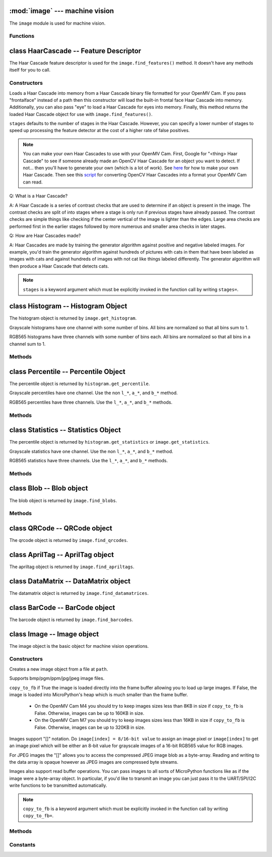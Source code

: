 :mod:`image` --- machine vision
===============================

.. module:: image
   :synopsis: machine vision

The ``image`` module is used for machine vision.

Functions
---------

.. function:: image.rgb_to_lab(rgb_tuple)

   Returns the LAB tuple (l, a, b) for the RGB888 ``rgb_tuple`` (r, g, b).

   .. note::

      RGB888 means 8-bits (0-255) for red, green, and blue. For LAB, L
      goes from 0-100 and a/b go from -128 to 127.

.. function:: image.lab_to_rgb(lab_tuple)

   Returns the RGB888 tuple (r, g, b) for the LAB ``lab_tuple`` (l, a, b).

   .. note::

      RGB888 means 8-bits (0-255) for red, green, and blue. For LAB, L
      goes from 0-100 and a/b go from -128 to 127.

.. function:: image.rgb_to_grayscale(rgb_tuple)

   Returns the grayscale value for the RGB888 ``rgb_tuple`` (r, g, b).

   .. note::

      RGB888 means 8-bits (0-255) for red, green, and blue. The grayscale
      values goes between 0-255.

.. function:: image.grayscale_to_rgb(g_value)

   Returns the RGB888 tuple (r, a, b) for the grayscale ``g_value``.

   .. note::

       RGB888 means 8-bits (0-255) for red, green, and blue. The grayscale
       values goes between 0-255.

.. function:: image.load_decriptor(path)

   Loads a descriptor object from disk.

   ``path`` is the path to the descriptor file to load.

.. function:: image.save_descriptor(path, descriptor)

   Saves the descriptor object ``descriptor`` to disk.

   ``path`` is the path to the descriptor file to save.

.. function:: image.match_descriptor(descritor0, descriptor1, threshold=70, filter_outliers=False)

   For LBP descriptors this function returns an integer representing the
   difference between the two descriptors. You may then threshold/compare this
   distance metric as necessary. The distance is a measure of similarity. The
   closer it is to zero the better the LBP keypoint match.

   For ORB descriptors this function returns a tuple containing the following
   values:

       * [0] - X Centroid (int)
       * [1] - Y Centroid (int)
       * [2] - Bounding Box X (int)
       * [3] - Bounding Box Y (int)
       * [4] - Bounding Box W (int)
       * [5] - Bounding Box H (int)
       * [6] - Number of keypoints matched (int)
       * [7] - Estimated angle of rotation between keypoints in degrees.

   ``threshold`` is used for ORB keypoints to filter ambiguous matches. A lower
   ``threshold`` value tightens the keypoint matching algorithm. ``threshold``
   may be between 0-100 (int). Defaults to 70.

   ``filter_outliers`` is used for ORB keypoints to filter out outlier
   keypoints allow you to raise the ``threshold``. Defaults to False.

   .. note::

      ``threshold`` and ``filter_outliers`` are keyword arguments which must be
      explicitly invoked in the function call by writing ``threshold=`` and
      ``filter_outliers=``.

class HaarCascade -- Feature Descriptor
=======================================

The Haar Cascade feature descriptor is used for the ``image.find_features()``
method. It doesn't have any methods itself for you to call.

Constructors
------------

.. class:: image.HaarCascade(path, stages=Auto)

    Loads a Haar Cascade into memory from a Haar Cascade binary file formatted
    for your OpenMV Cam. If you pass "frontalface" instead of a path then this
    constructor will load the built-in frontal face Haar Cascade into memory.
    Additionally, you can also pass "eye" to load a Haar Cascade for eyes into
    memory. Finally, this method returns the loaded Haar Cascade object for use
    with ``image.find_features()``.

    ``stages`` defaults to the number of stages in the Haar Cascade. However,
    you can specify a lower number of stages to speed up processing the feature
    detector at the cost of a higher rate of false positives.

    .. note:: You can make your own Haar Cascades to use with your OpenMV Cam.
              First, Google for "<thing> Haar Cascade" to see if someone
              already made an OpenCV Haar Cascade for an object you want to
              detect. If not... then you'll have to generate your own (which is
              a lot of work). See `here <http://coding-robin.de/2013/07/22/train-your-own-opencv-haar-classifier.html>`_
              for how to make your own Haar Cascade. Then see this `script <https://github.com/openmv/openmv/blob/master/usr/openmv-cascade.py>`_
              for converting OpenCV Haar Cascades into a format your OpenMV Cam
              can read.

    Q: What is a Haar Cascade?

    A: A Haar Cascade is a series of contrast checks that are used to determine
    if an object is present in the image. The contrast checks are split of into
    stages where a stage is only run if previous stages have already passed.
    The contrast checks are simple things like checking if the center vertical
    of the image is lighter than the edges. Large area checks are performed
    first in the earlier stages followed by more numerous and smaller area
    checks in later stages.

    Q: How are Haar Cascades made?

    A: Haar Cascades are made by training the generator algorithm against
    positive and negative labeled images. For example, you'd train the
    generator algorithm against hundreds of pictures with cats in them that
    have been labeled as images with cats and against hundreds of images with
    not cat like things labeled differently. The generator algorithm will then
    produce a Haar Cascade that detects cats.

    .. note::

      ``stages`` is a keyword argument which must be explicitly invoked in the
      function call by writing ``stages=``.

class Histogram -- Histogram Object
===================================

The histogram object is returned by ``image.get_histogram``.

Grayscale histograms have one channel with some number of bins. All bins are
normalized so that all bins sum to 1.

RGB565 histograms have three channels with some number of bins each. All bins
are normalized so that all bins in a channel sum to 1.

Methods
-------

.. method:: histogram.bins()

   Returns a list of floats for the grayscale histogram.

   You may also get this value doing ``[0]`` on the object.

.. method:: histogram.l_bins()

   Returns a list of floats for the RGB565 histogram LAB L channel.

   You may also get this value doing ``[0]`` on the object.

.. method:: histogram.a_bins()

   Returns a list of floats for the RGB565 histogram LAB A channel.

   You may also get this value doing ``[1]`` on the object.

.. method:: histogram.b_bins()

   Returns a list of floats for the RGB565 histogram LAB B channel.

   You may also get this value doing ``[2]`` on the object.

.. method:: histogram.get_percentile(percentile)

   Computes the CDF of the histogram channels and returns a ``percentile``
   object with the values of the histogram at the passed in ``percentile`` (0.0
   - 1.0) (float). So, if you pass in 0.1 this method will tell you (going from
   left-to-right in the histogram) what bin when summed into an accumulator
   caused the accumulator to cross 0.1. This is useful to determine min (with
   0.1) and max (with 0.9) of a color distribution without outlier effects
   ruining your results for adaptive color tracking.

.. method:: histogram.get_statistics()

   Computes the mean, median, mode, standard deviation, min, max, lower
   quartile, and upper quartile of each color channel in the histogram and
   returns a ``statistics`` object.

   You may also use ``histogram.statistics()`` and ``histogram.get_stats()``
   as aliases for this method.

class Percentile -- Percentile Object
=====================================

The percentile object is returned by ``histogram.get_percentile``.

Grayscale percentiles have one channel. Use the non ``l_*``, ``a_*``, and
``b_*`` method.

RGB565 percentiles have three channels. Use the ``l_*``, ``a_*``, and ``b_*``
methods.

Methods
-------

.. method:: percentile.value()

   Return the grayscale percentile value (between 0 and 255).

   You may also get this value doing ``[0]`` on the object.

.. method:: percentile.l_value()

   Return the RGB565 LAB L channel percentile value (between 0 and 100).

   You may also get this value doing ``[0]`` on the object.

.. method:: percentile.a_value()

   Return the RGB565 LAB A channel percentile value (between -128 and 127).

   You may also get this value doing ``[1]`` on the object.

.. method:: percentile.b_value()

   Return the RGB565 LAB B channel percentile value (between -128 and 127).

   You may also get this value doing ``[2]`` on the object.

class Statistics -- Statistics Object
=====================================

The percentile object is returned by ``histogram.get_statistics`` or
``image.get_statistics``.

Grayscale statistics have one channel. Use the non ``l_*``, ``a_*``, and
``b_*`` method.

RGB565 statistics have three channels. Use the ``l_*``, ``a_*``, and ``b_*``
methods.

Methods
-------

.. method:: statistics.mean()

   Returns the grayscale mean (0-255) (int).

   You may also get this value doing ``[0]`` on the object.

.. method:: statistics.median()

   Returns the grayscale median (0-255) (int).

   You may also get this value doing ``[1]`` on the object.

.. method:: statistics.mode()

   Returns the grayscale mode (0-255) (int).

   You may also get this value doing ``[2]`` on the object.

.. method:: statistics.stdev()

   Returns the grayscale standard deviation (0-255) (int).

   You may also get this value doing ``[3]`` on the object.

.. method:: statistics.min()

   Returns the grayscale min (0-255) (int).

   You may also get this value doing ``[4]`` on the object.

.. method:: statistics.max()

   Returns the grayscale max (0-255) (int).

   You may also get this value doing ``[5]`` on the object.

.. method:: statistics.lq()

   Returns the grayscale lower quartile (0-255) (int).

   You may also get this value doing ``[6]`` on the object.

.. method:: statistics.uq()

   Returns the grayscale upper quartile (0-255) (int).

   You may also get this value doing ``[7]`` on the object.

.. method:: statistics.l_mean()

   Returns the RGB565 LAB L mean (0-255) (int).

   You may also get this value doing ``[0]`` on the object.

.. method:: statistics.l_median()

   Returns the RGB565 LAB L median (0-255) (int).

   You may also get this value doing ``[1]`` on the object.

.. method:: statistics.l_mode()

   Returns the RGB565 LAB L mode (0-255) (int).

   You may also get this value doing ``[2]`` on the object.

.. method:: statistics.l_stdev()

   Returns the RGB565 LAB L standard deviation (0-255) (int).

   You may also get this value doing ``[3]`` on the object.

.. method:: statistics.l_min()

   Returns the RGB565 LAB L min (0-255) (int).

   You may also get this value doing ``[4]`` on the object.

.. method:: statistics.l_max()

   Returns the RGB565 LAB L max (0-255) (int).

   You may also get this value doing ``[5]`` on the object.

.. method:: statistics.l_lq()

   Returns the RGB565 LAB L lower quartile (0-255) (int).

   You may also get this value doing ``[6]`` on the object.

.. method:: statistics.l_uq()

   Returns the RGB565 LAB L upper quartile (0-255) (int).

   You may also get this value doing ``[7]`` on the object.

.. method:: statistics.a_mean()

   Returns the RGB565 LAB A mean (0-255) (int).

   You may also get this value doing ``[8]`` on the object.

.. method:: statistics.a_median()

   Returns the RGB565 LAB A median (0-255) (int).

   You may also get this value doing ``[9]`` on the object.

.. method:: statistics.a_mode()

   Returns the RGB565 LAB A mode (0-255) (int).

   You may also get this value doing ``[10]`` on the object.

.. method:: statistics.a_stdev()

   Returns the RGB565 LAB A standard deviation (0-255) (int).

   You may also get this value doing ``[11]`` on the object.

.. method:: statistics.a_min()

   Returns the RGB565 LAB A min (0-255) (int).

   You may also get this value doing ``[12]`` on the object.

.. method:: statistics.a_max()

   Returns the RGB565 LAB A max (0-255) (int).

   You may also get this value doing ``[13]`` on the object.

.. method:: statistics.a_lq()

   Returns the RGB565 LAB A lower quartile (0-255) (int).

   You may also get this value doing ``[14]`` on the object.

.. method:: statistics.a_uq()

   Returns the RGB565 LAB A upper quartile (0-255) (int).

   You may also get this value doing ``[15]`` on the object.

.. method:: statistics.b_mean()

   Returns the RGB565 LAB B mean (0-255) (int).

   You may also get this value doing ``[16]`` on the object.

.. method:: statistics.b_median()

   Returns the RGB565 LAB B median (0-255) (int).

   You may also get this value doing ``[17]`` on the object.

.. method:: statistics.b_mode()

   Returns the RGB565 LAB B mode (0-255) (int).

   You may also get this value doing ``[18]`` on the object.

.. method:: statistics.b_stdev()

   Returns the RGB565 LAB B standard deviation (0-255) (int).

   You may also get this value doing ``[19]`` on the object.

.. method:: statistics.b_min()

   Returns the RGB565 LAB B min (0-255) (int).

   You may also get this value doing ``[20]`` on the object.

.. method:: statistics.b_max()

   Returns the RGB565 LAB B max (0-255) (int).

   You may also get this value doing ``[21]`` on the object.

.. method:: statistics.b_lq()

   Returns the RGB565 LAB B lower quartile (0-255) (int).

   You may also get this value doing ``[22]`` on the object.

.. method:: statistics.b_uq()

   Returns the RGB565 LAB B upper quartile (0-255) (int).

   You may also get this value doing ``[23]`` on the object.

class Blob -- Blob object
=========================

The blob object is returned by ``image.find_blobs``.

Methods
-------

.. method:: blob.rect()

   Returns a rectangle tuple (x, y, w, h) for use with other ``image`` methods
   like ``image.draw_rectangle`` of the blob's bounding box.

.. method:: blob.x()

   Returns the blob's bounding box x coordinate (int).

   You may also get this value doing ``[0]`` on the object.

.. method:: blob.y()

   Returns the blob's bounding box y coordinate (int).

   You may also get this value doing ``[1]`` on the object.

.. method:: blob.w()

   Returns the blob's bounding box w coordinate (int).

   You may also get this value doing ``[2]`` on the object.

.. method:: blob.h()

   Returns the blob's bounding box h coordinate (int).

   You may also get this value doing ``[3]`` on the object.

.. method:: blob.pixels()

   Returns the number of pixels that are part of this blob (int).

   You may also get this value doing ``[4]`` on the object.

.. method:: blob.cx()

   Returns the centroid x position of the blob (int).

   You may also get this value doing ``[5]`` on the object.

.. method:: blob.cy()

   Returns the centroid y position of the blob (int).

   You may also get this value doing ``[6]`` on the object.

.. method:: blob.rotation()

   Returns the rotation of the blob in radians (float). If the blob is like
   a pencil or pen this value will be unique for 0-180 degrees. If the blob
   is round this value is not useful. You'll only be able to get 0-360 degrees
   of rotation from this if the blob has no symmetry at all.

   You may also get this value doing ``[7]`` on the object.

.. method:: blob.code()

   Returns a 16-bit binary number with a bit set in it for each color threshold
   that's part of this blob. For example, if you passed ``image.find_blobs``
   three color thresholds to look for then bits 0/1/2 may be set for this blob.
   Note that only one bit will be set for each blob unless ``image.find_blobs``
   was called with ``merge=True``. Then its possible for multiple blobs with
   different color thresholds to be merged together. You can use this method
   along with multiple thresholds to implement color code tracking.

   You may also get this value doing ``[8]`` on the object.

.. method:: blob.count()

   Returns the number of blobs merged into this blob. THis is 1 unless you
   called ``image.find_blobs`` with ``merge=True``.

   You may also get this value doing ``[9]`` on the object.

.. method:: blob.area()

   Returns the area of the bounding box around the blob. (w * h).

.. method:: blob.density()

   Returns the density ratio of the blob. This is the number of pixels in the
   blob over its bounding box area. A low density ratio means in general that
   the lock on the object isn't very good.

class QRCode -- QRCode object
=============================

The qrcode object is returned by ``image.find_qrcodes``.

.. method:: qrcode.rect()

   Returns a rectangle tuple (x, y, w, h) for use with other ``image`` methods
   like ``image.draw_rectangle`` of the qrcode's bounding box.

.. method:: qrcode.x()

   Returns the qrcode's bounding box x coordinate (int).

   You may also get this value doing ``[0]`` on the object.

.. method:: qrcode.y()

   Returns the qrcode's bounding box y coordinate (int).

   You may also get this value doing ``[1]`` on the object.

.. method:: qrcode.w()

   Returns the qrcode's bounding box w coordinate (int).

   You may also get this value doing ``[2]`` on the object.

.. method:: qrcode.h()

   Returns the qrcode's bounding box h coordinate (int).

   You may also get this value doing ``[3]`` on the object.

.. method:: qrcode.payload()

   Returns the payload string of the qrcode. E.g. the URL.

   You may also get this value doing ``[4]`` on the object.

.. method:: qrcode.version()

   Returns the version number of the qrcode (int).

   You may also get this value doing ``[5]`` on the object.

.. method:: qrcode.ecc_level()

   Returns the ecc_level of the qrcode (int).

   You may also get this value doing ``[6]`` on the object.

.. method:: qrcode.mask()

   Returns the mask of the qrcode (int).

   You may also get this value doing ``[7]`` on the object.

.. method:: qrcode.data_type()

   Returns the data type of the qrcode (int).

   You may also get this value doing ``[8]`` on the object.

.. method:: qrcode.eci()

   Returns the eci of the qrcode (int). The eci stores the encoding of data
   bytes in the QR Code. If you plan to handling QR Codes that contain more
   than just standard ASCII text you will need to look at this value.

   You may also get this value doing ``[9]`` on the object.

.. method:: qrcode.is_numeric()

   Returns True if the data_type of the qrcode is numeric.

.. method:: qrcode.is_alphanumeric()

   Returns True if the data_type of the qrcode is alpha numeric.

.. method:: qrcode.is_binary()

   Returns True if the data_type of the qrcode is binary. If you are serious
   about handling all types of text you need to check the eci if this is True
   to determine the text encoding of the data. Usually, it's just standard
   ASCII, but, it could be UTF8 that has some 2-byte characters in it.

.. method:: qrcode.is_kanji()

   Returns True if the data_type of the qrcode is alpha Kanji. If this is True
   then you'll need to decode the string yourself as Kanji symbols are 10-bits
   per character and MicroPython has no support to parse this kind of text. The
   payload in this case must be treated as just a large byte array.

class AprilTag -- AprilTag object
=================================

The apriltag object is returned by ``image.find_apriltags``.

.. method:: apriltag.rect()

   Returns a rectangle tuple (x, y, w, h) for use with other ``image`` methods
   like ``image.draw_rectangle`` of the apriltag's bounding box.

.. method:: apriltag.x()

   Returns the apriltag's bounding box x coordinate (int).

   You may also get this value doing ``[0]`` on the object.

.. method:: apriltag.y()

   Returns the apriltag's bounding box y coordinate (int).

   You may also get this value doing ``[1]`` on the object.

.. method:: apriltag.w()

   Returns the apriltag's bounding box w coordinate (int).

   You may also get this value doing ``[2]`` on the object.

.. method:: apriltag.h()

   Returns the apriltag's bounding box h coordinate (int).

   You may also get this value doing ``[3]`` on the object.

.. method:: apriltag.id()

   Returns the numeric id of the apriltag.

     * TAG16H5 -> 0 to 29
     * TAG25H7 -> 0 to 241
     * TAG25H9 -> 0 to 34
     * TAG36H10 -> 0 to 2319
     * TAG36H11 -> 0 to 586
     * ARTOOLKIT -> 0 to 511

   You may also get this value doing ``[4]`` on the object.

.. method:: apriltag.family()

   Returns the numeric family of the apriltag.

     * image.TAG16H5
     * image.TAG25H7
     * image.TAG25H9
     * image.TAG36H10
     * image.TAG36H11
     * image.ARTOOLKIT

   You may also get this value doing ``[5]`` on the object.

.. method:: apriltag.cx()

   Returns the centroid x position of the apriltag (int).

   You may also get this value doing ``[6]`` on the object.

.. method:: apriltag.cy()

   Returns the centroid y position of the apriltag (int).

   You may also get this value doing ``[7]`` on the object.

.. method:: apriltag.rotation()

   Returns the rotation of the apriltag in radians (float).

   You may also get this value doing ``[8]`` on the object.

.. method:: apriltag.decision_margin()

   Returns the quality of the apriltag match (0.0 - 1.0) where 1.0 is the best.

   You may also get this value doing ``[9]`` on the object.

.. method:: apriltag.hamming()

   Returns the number of accepted bit errors for this tag.

     * TAG16H5 -> 0 bit errors will be accepted
     * TAG25H7 -> up to 1 bit error may be accepted
     * TAG25H9 -> up to 3 bit errors may be accepted
     * TAG36H10 -> up to 3 bit errors may be accepted
     * TAG36H11 -> up to 4 bit errors may be accepted
     * ARTOOLKIT -> 0 bit errors will be accepted

   You may also get this value doing ``[10]`` on the object.

.. method:: apriltag.goodness()

   Returns the quality of the apriltag image (0.0 - 1.0) where 1.0 is the best.

   .. note::

      This value is always 0.0 for now. We may enable a feature called "tag
      refinement" in the future which will allow detection of small apriltags.
      However, this feature currently drops the frame rate to less than 1 FPS.

   You may also get this value doing ``[11]`` on the object.

.. method:: apriltag.x_translation()

   Returns the translation in unknown units from the camera in the X direction.

   This method is useful for determining the apriltag's location away from the
   camera. However, the size of the apriltag, the lens you are using, etc. all
   come into play as to actually determining what the X units are in. For ease
   of use we recommend you use a lookup table to convert the output of this
   method to something useful for your application.

   Note that this is the left-to-right direction.

   You may also get this value doing ``[12]`` on the object.

.. method:: apriltag.y_translation()

   Returns the translation in unknown units from the camera in the Y direction.

   This method is useful for determining the apriltag's location away from the
   camera. However, the size of the apriltag, the lens you are using, etc. all
   come into play as to actually determining what the Y units are in. For ease
   of use we recommend you use a lookup table to convert the output of this
   method to something useful for your application.

   Note that this is the up-to-down direction.

   You may also get this value doing ``[13]`` on the object.

.. method:: apriltag.z_translation()

   Returns the translation in unknown units from the camera in the Z direction.

   This method is useful for determining the apriltag's location away from the
   camera. However, the size of the apriltag, the lens you are using, etc. all
   come into play as to actually determining what the Z units are in. For ease
   of use we recommend you use a lookup table to convert the output of this
   method to something useful for your application.

   Note that this is the front-to-back direction.

   You may also get this value doing ``[14]`` on the object.

.. method:: apriltag.x_rotation()

   Returns the rotation in radians of the apriltag in the X plane. E.g. moving
   the camera left-to-right while looking at the tag.

   You may also get this value doing ``[15]`` on the object.

.. method:: apriltag.y_rotation()

   Returns the rotation in radians of the apriltag in the Y plane. E.g. moving
   the camera up-to-down while looking at the tag.

   You may also get this value doing ``[16]`` on the object.

.. method:: apriltag.z_rotation()

   Returns the rotation in radians of the apriltag in the Z plane. E.g.
   rotating the camera while looking directly at the tag.

   Note that this is just a renamed version of ``apriltag.rotation()``.

   You may also get this value doing ``[17]`` on the object.

class DataMatrix -- DataMatrix object
=====================================

The datamatrix object is returned by ``image.find_datamatrices``.

.. method:: datamatrix.rect()

   Returns a rectangle tuple (x, y, w, h) for use with other ``image`` methods
   like ``image.draw_rectangle`` of the datamatrix's bounding box.

.. method:: datamatrix.x()

   Returns the datamatrix's bounding box x coordinate (int).

   You may also get this value doing ``[0]`` on the object.

.. method:: datamatrix.y()

   Returns the datamatrix's bounding box y coordinate (int).

   You may also get this value doing ``[1]`` on the object.

.. method:: datamatrix.w()

   Returns the datamatrix's bounding box w coordinate (int).

   You may also get this value doing ``[2]`` on the object.

.. method:: datamatrix.h()

   Returns the datamatrix's bounding box h coordinate (int).

   You may also get this value doing ``[3]`` on the object.

.. method:: datamatrix.payload()

   Returns the payload string of the datamatrix. E.g. The string.

   You may also get this value doing ``[4]`` on the object.

.. method:: datamatrix.rotation()

   Returns the rotation of the datamatrix in radians (float).

   You may also get this value doing ``[5]`` on the object.

.. method:: datamatrix.rows()

   Returns the number of rows in the data matrix (int).

   You may also get this value doing ``[6]`` on the object.

.. method:: datamatrix.columns()

   Returns the number of columns in the data matrix (int).

   You may also get this value doing ``[7]`` on the object.

.. method:: datamatrix.capacity()

   Returns how many characters could fit in this data matrix.

   You may also get this value doing ``[8]`` on the object.

.. method:: datamatrix.padding()

   Returns how many unused characters are in this data matrix.

   You may also get this value doing ``[9]`` on the object.

class BarCode -- BarCode object
===============================

The barcode object is returned by ``image.find_barcodes``.

.. method:: barcode.rect()

   Returns a rectangle tuple (x, y, w, h) for use with other ``image`` methods
   like ``image.draw_rectangle`` of the barcode's bounding box.

.. method:: barcode.x()

   Returns the barcode's bounding box x coordinate (int).

   You may also get this value doing ``[0]`` on the object.

.. method:: barcode.y()

   Returns the barcode's bounding box y coordinate (int).

   You may also get this value doing ``[1]`` on the object.

.. method:: barcode.w()

   Returns the barcode's bounding box w coordinate (int).

   You may also get this value doing ``[2]`` on the object.

.. method:: barcode.h()

   Returns the barcode's bounding box h coordinate (int).

   You may also get this value doing ``[3]`` on the object.

.. method:: barcode.payload()

   Returns the payload string of the barcode. E.g. The number.

   You may also get this value doing ``[4]`` on the object.

.. method:: barcode.type()

   Returns the type enumeration of the barcode (int).

   You may also get this value doing ``[5]`` on the object.

     * image.EAN2
     * image.EAN5
     * image.EAN8
     * image.UPCE
     * image.ISBN10
     * image.UPCA
     * image.EAN13
     * image.ISBN13
     * image.I25
     * image.DATABAR
     * image.DATABAR_EXP
     * image.CODABAR
     * image.CODE39
     * image.PDF417 - Future (e.g. doesn't work right now).
     * image.CODE93
     * image.CODE128

.. method:: barcode.rotation()

   Returns the rotation of the barcode in radians (float).

   You may also get this value doing ``[6]`` on the object.

.. method:: barcode.quality()

   Returns the number of times this barcode was detected in the image (int).

   When scanning a barcode each new scanline can decode the same barcode. This
   value increments for a barcode each time that happens...

   You may also get this value doing ``[7]`` on the object.

class Image -- Image object
===========================

The image object is the basic object for machine vision operations.

Constructors
------------

.. class:: image.Image(path, copy_to_fb=False)

   Creates a new image object from a file at ``path``.

   Supports bmp/pgm/ppm/jpg/jpeg image files.

   ``copy_to_fb`` if True the image is loaded directly into the frame buffer
   allowing you to load up large images. If False, the image is loaded into
   MicroPython's heap which is much smaller than the frame buffer.

      *
        On the OpenMV Cam M4 you should try to keep images sizes less than
        8KB in size if ``copy_to_fb`` is False. Otherwise, images can be
        up to 160KB in size.

      *
        On the OpenMV Cam M7 you should try to keep images sizes less than
        16KB in size if ``copy_to_fb`` is False. Otherwise, images can be
        up to 320KB in size.

   Images support "[]" notation. Do ``image[index] = 8/16-bit value`` to assign
   an image pixel or ``image[index]`` to get an image pixel which will be
   either an 8-bit value for grayscale images of a 16-bit RGB565 value for RGB
   images.

   For JPEG images the "[]" allows you to access the compressed JPEG image blob
   as a byte-array. Reading and writing to the data array is opaque however as
   JPEG images are compressed byte streams.

   Images also support read buffer operations. You can pass images to all sorts
   of MicroPython functions like as if the image were a byte-array object. In
   particular, if you'd like to transmit an image you can just pass it to the
   UART/SPI/I2C write functions to be transmitted automatically.

   .. note::

      ``copy_to_fb`` is a keyword argument which must be explicitly invoked in
      the function call by writing ``copy_to_fb=``.

Methods
-------

.. method:: image.copy(roi=Auto)

   Creates a copy of the image object.

   ``roi`` is the region-of-interest rectangle (x, y, w, h) to copy from.
   If not specified, it is equal to the image rectangle which copies the entire
   image. This argument is not applicable for JPEG images.

   Keep in mind that image copies are stored in the MicroPython heap and not
   the frame buffer. As such, you need to keep image copies under 8KB for the
   OpenMV Cam M4 and 16KB for the OpenMV Cam M7. If you attempt a copy
   operation that uses up all the heap space this function will throw an
   exception. Since images are large this is rather easy to trigger.

   .. note::

      ``roi`` is a keyword argument which must be explicitly invoked in
      the function call by writing ``roi=``.

.. method:: image.save(path, roi=Auto, quality=50)

   Saves a copy of the image to the filesystem at ``path``.

   Supports bmp/pgm/ppm/jpg/jpeg image files. Note that you cannot save jpeg
   compressed images to an uncompressed format.

   ``roi`` is the region-of-interest rectangle (x, y, w, h) to copy from.
   If not specified, it is equal to the image rectangle which copies the entire
   image. This argument is not applicable for JPEG images.

   ``quality`` is the jpeg compression quality to use to save the image to jpeg
   format if the image is not already compressed.

   .. note::

      ``roi`` and ``quality`` are keyword arguments which must be explicitly
      invoked in the function call by writing ``roi=`` or ``quality=``.

.. method:: image.compress(quality=50)

   JPEG compresses the image in place. Use this method versus ``compressed``
   to save heap space and to use a higher ``quality`` for compression at the
   cost of destroying the original image.

   ``quality`` is the compression quality (0-100) (int).

   .. note::

      ``quality`` is a keyword argument which must be explicitly
      invoked in the function call by writing ``quality=``.

   Only call this on Grayscale and RGB565 images.

.. method:: image.compress_for_ide(quality=50)

   JPEG compresses the image in place. Use this method versus ``compressed``
   to save heap space and to use a higher ``quality`` for compression at the
   cost of destroying the original image.

   This method JPEG compresses the image and then formats the JPEG data for
   transmission to OpenMV IDE to display by encoding every 6-bits as a byte
   valued between 128-191. This is done to prevent JPEG data from being
   misinterpreted as other text data in the byte stream.

   You need to use this method to format image data for display to terminal
   windows created via "Open Terminal" in OpenMV IDE.

   ``quality`` is the compression quality (0-100) (int).

   .. note::

      ``quality`` is a keyword argument which must be explicitly
      invoked in the function call by writing ``quality=``.

   Only call this on Grayscale and RGB565 images.

.. method:: image.compressed(quality=50)

   Returns a JPEG compressed image - the original image is untouched. However,
   this method requires a somewhat large allocation of heap space so the image
   compression quality must be low and the image resolution must be low.

   ``quality`` is the compression quality (0-100) (int).

   .. note::

      ``quality`` is a keyword argument which must be explicitly
      invoked in the function call by writing ``quality=``.

   Only call this on Grayscale and RGB565 images.

.. method:: image.compressed_for_ide(quality=50)

   Returns a JPEG compressed image - the original image is untouched. However,
   this method requires a somewhat large allocation of heap space so the image
   compression quality must be low and the image resolution must be low.

   This method JPEG compresses the image and then formats the JPEG data for
   transmission to OpenMV IDE to display by encoding every 6-bits as a byte
   valued between 128-191. This is done to prevent JPEG data from being
   misinterpreted as other text data in the byte stream.

   You need to use this method to format image data for display to terminal
   windows created via "Open Terminal" in OpenMV IDE.

   ``quality`` is the compression quality (0-100) (int).

   .. note::

      ``quality`` is a keyword argument which must be explicitly
      invoked in the function call by writing ``quality=``.

   Only call this on Grayscale and RGB565 images.

.. method:: image.width()

   Returns the image width in pixels.

.. method:: image.height()

   Returns the image height in pixels.

.. method:: image.format()

   Returns ``sensor.GRAYSCALE`` for grayscale images, ``sensor.RGB565`` for RGB
   images and ``sensor.JPEG`` for JPEG images.

.. method:: image.size()

   Returns the image size in bytes.

.. method:: image.clear()

   Zeros all bytes in GRAYSCALE or RGB565 images. Do not call this method on
   JPEG images.

.. method:: image.get_pixel(x, y)

   For grayscale images: Returns the grayscale pixel value at location (x, y).
   For RGB images: Returns the rgb888 pixel tuple (r, g, b) at location (x, y).

   Not supported on compressed images.

.. method:: image.set_pixel(x, y, pixel)

   For grayscale images: Sets the pixel at location (x, y) to the grayscale
   value ``pixel``.
   For RGB images: Sets the pixel at location (x, y) to the rgb888 tuple
   (r, g, b) ``pixel``.

   Not supported on compressed images.

.. method:: image.draw_line(line_tuple, color=White)

   Draws a line using the ``line_tuple`` (x0, y0, x1, y1) from (x0, y0) to
   (x1, y1) on the image.

   ``color`` is an int value (0-255) for grayscale images and a RGB888 tuple
   (r, g, b) for RGB images. Defaults to white.

   Not supported on compressed images.

   .. note::

      ``color`` is a keyword argument which must be explicitly
      invoked in the function call by writing ``color=``.

.. method:: image.draw_rectangle(rect_tuple, color=White)

   Draws an unfilled rectangle using the ``rect_tuple`` (x, y, w, h) on the
   image.

   ``color`` is an int value (0-255) for grayscale images and a RGB888 tuple
   (r, g, b) for RGB images. Defaults to white.

   Not supported on compressed images.

   .. note::

      ``color`` is a keyword argument which must be explicitly
      invoked in the function call by writing ``color=``.

.. method:: image.draw_circle(x, y, radius, color=White)

   Draws an unfilled circle at (``x``, ``y``) with integer ``radius`` on the
   image.

   ``color`` is an int value (0-255) for grayscale images and a RGB888 tuple
   (r, g, b) for RGB images. Defaults to white.

   Not supported on compressed images.

   .. note::

      ``color`` is a keyword argument which must be explicitly
      invoked in the function call by writing ``color=``.

.. method:: image.draw_string(x, y, text, color=White)

   Draws 8x10 text starting at (``x``, ``y``) using ``text`` on the image.
   ``\n``, ``\r``, and ``\r\n`` line endings move the cursor to the next line.

   ``color`` is an int value (0-255) for grayscale images and a RGB888 tuple
   (r, g, b) for RGB images. Defaults to white.

   Not supported on compressed images.

   .. note::

      ``color`` is a keyword argument which must be explicitly
      invoked in the function call by writing ``color=``.

.. method:: image.draw_cross(x, y, size=5, color=White)

   Draws a cross at (``x``, ``y``) whose sides are ``size`` (int) long on the
   image.

   ``color`` is an int value (0-255) for grayscale images and a RGB888 tuple
   (r, g, b) for RGB images. Defaults to white.

   Not supported on compressed images.

   .. note::

      ``size`` and ``color`` are keyword arguments which must be explicitly
      invoked in the function call by writing ``size=`` or ``color=``.

.. method:: image.draw_keypoints(keypoints, size=Auto, color=White)

   Draws the keypoints of a keypoints object on the image. ``size`` controls
   the size of the keypoints and is scaled to look good on the image unless
   overridden.

   ``color`` is an int value (0-255) for grayscale images and a RGB888 tuple
   (r, g, b) for RGB images. Defaults to white.

   Not supported on compressed images.

   .. note::

      ``size`` and ``color`` are keyword arguments which must be explicitly
      invoked in the function call by writing ``size=`` or ``color=``.

.. method:: image.binary(thresholds, invert=False)

   For grayscale images ``thresholds`` is a list of (lower, upper) grayscale
   pixel thresholds to segment the image by. Segmentation converts all pixels
   within the thresholds to 1 (white) and all pixels outside to 0 (black).

   For RGB images ``thresholds`` is a list of (l_lo, l_hi, a_lo, a_hi, b_lo,
   b_hi) LAB pixel thresholds to segment the image by. Segmentation converts
   all pixels within the thresholds to 1 (white) and all pixels outside to 0
   (black).

   Lo/Hi thresholds being swapped is automatically handled.

   ``invert`` inverts the outcome of the segmentation operation.

   Not supported on compressed images.

   .. note::

      ``invert`` is a keyword argument which must be explicitly
      invoked in the function call by writing ``invert=``.

.. method:: image.invert()

   Inverts the binary image 0 (black) pixels go to 1 (white) and 1 (white)
   pixels go to 0 (black).

   Not supported on compressed images.

.. method:: image.nand(image)

   Logically NANDs this image with another image.

   ``image`` can either be an image object or a path to an uncompressed image
   file (bmp/pgm/ppm).

   Both images must be the same size and the same type (grayscale/rgb).

   Not supported on compressed images.

.. method:: image.nor(image)

   Logically NORs this image with another image.

   ``image`` can either be an image object or a path to an uncompressed image
   file (bmp/pgm/ppm).

   Both images must be the same size and the same type (grayscale/rgb).

   Not supported on compressed images.

.. method:: image.xor(image)

   Logically XORs this image with another image.

   ``image`` can either be an image object or a path to an uncompressed image
   file (bmp/pgm/ppm).

   Both images must be the same size and the same type (grayscale/rgb).

   Not supported on compressed images.

.. method:: image.xnor(image)

   Logically XNORs this image with another image.

   ``image`` can either be an image object or a path to an uncompressed image
   file (bmp/pgm/ppm).

   Both images must be the same size and the same type (grayscale/rgb).

   Not supported on compressed images.

.. method:: image.erode(size, threshold=Auto)

   Removes pixels from the edges of segmented areas.

   This method works by convolving a kernel of ((size*2)+1)x((size*2)+1) pixels
   across the image and zeroing the center pixel of the kernel if the sum of
   the neighbour pixels set is not greater than ``threshold``.

   This method works like the standard erode method if threshold is not set. If
   ``threshold`` is set then you can specify erode to only erode pixels that
   have, for example, less than 2 pixels set around them with a threshold of 2.

   Not supported on compressed images. This method is designed to work on
   binary images.

   .. note::

      ``threshold`` is a keyword argument which must be explicitly
      invoked in the function call by writing ``threshold=``.

.. method:: image.dilate(size, threshold=Auto)

   Adds pixels to the edges of segmented areas.

   This method works by convolving a kernel of ((size*2)+1)x((size*2)+1) pixels
   across the image and setting the center pixel of the kernel if the sum of
   the neighbour pixels set is greater than ``threshold``.

   This method works like the standard dilate method if threshold is not set.
   If ``threshold`` is set then you can specify dilate to only dilate pixels
   that have, for example, more than 2 pixels set around them with a threshold
   of 2.

   Not supported on compressed images. This method is designed to work on
   binary images.

   .. note::

      ``threshold`` is a keyword argument which must be explicitly
      invoked in the function call by writing ``threshold=``.

.. method:: image.negate()

   Numerically inverts pixel values for each color channel. E.g. (255-pixel).

   Not supported on compressed images.

.. method:: image.difference(image)

   Subtracts another image from this image. E.g. for each color channel each
   pixel is replaced with ABS(this.pixel-image.pixel).

   ``image`` can either be an image object or a path to an uncompressed image
   file (bmp/pgm/ppm).

   Both images must be the same size and the same type (grayscale/rgb).

   Not supported on compressed images.

   .. note:: This function is used for frame differencing which you can then
             use to do motion detection. You can then mask the resulting image
             using NAND/NOR before running statistics functions on the image.

.. method:: image.replace(image)

   Replace this image with ``image`` (this is much faster than blend for this).

   ``image`` can either be an image object or a path to an uncompressed image
   file (bmp/pgm/ppm).

   Both images must be the same size and the same type (grayscale/rgb).

   Not supported on compressed images.

.. method:: image.blend(image, alpha=128)

   Blends another image ``image`` into this image.

   ``image`` can either be an image object or a path to an uncompressed image
   file (bmp/pgm/ppm).

   ``alpha`` controls the transparency. 256 for an opaque overlay. 0 for none.

   Both images must be the same size and the same type (grayscale/rgb).

   Not supported on compressed images.

   .. note::

      ``alpha`` is a keyword argument which must be explicitly
      invoked in the function call by writing ``alpha=``.

.. method:: image.morph(size, kernel, mul=Auto, add=0)

   Convolves the image by a filter kernel.

   ``size`` controls the size of the kernel which must be
   ((size*2)+1)x((size*2)+1) pixels big.

   ``kernel`` is the kernel to convolve the image by. It can either be a tuple
   or a list of [-128:127] values.

   ``mul`` is number to multiply the convolution pixel result by. When not set
   it defaults to a value that will prevent scaling in the convolution output.

   ``add`` is a value to add to each convolution pixel result.

   ``mul`` basically allows you to do a global contrast adjustment and ``add``
   allows you to do a global brightness adjustment.

   .. note::

      ``mul`` and ``add`` are keyword arguments which must be explicitly
      invoked in the function call by writing ``mul=`` or ``add=``.

.. method:: image.midpoint(size, bias=0.5)

   Runs the midpoint filter on the image.

   ``size`` is the kernel size. Use 1 (3x3 kernel), 2 (5x5 kernel), or higher.

   ``bias`` controls the min/max mixing. 0 for min filtering only, 1.0 for max
   filtering only. By using the ``bias`` you can min/max filter the image.

   Not supported on compressed images.

   .. note::

      ``bias`` is a keyword argument which must be explicitly
      invoked in the function call by writing ``bias=``.

.. method:: image.mean(size)

   Standard mean blurring filter (faster than using morph for this).

   ``size`` is the kernel size. Use 1 (3x3 kernel), 2 (5x5 kernel), or higher.

   Not supported on compressed images.

.. method:: median(size, percentile=0.5)

   Runs the median filter on the image. The median filter is the best filter
   for smoothing surfaces while preserving edges but it is very slow.

   ``size`` is the kernel size. Use 1 (3x3 kernel) or 2 (5x5 kernel).

   ``percentile`` controls the percentile of the value used in the kernel. By
   default each pixel is replace with the 50th percentile (center) of it's
   neighbours. You can set this to 0 for a min filter, 0.25 for a lower quartile
   filter, 0.75 for an upper quartile filter, and 1.0 for a max filter.

   Not supported on compressed images.

   .. note::

      ``percentile`` is a keyword argument which must be explicitly
      invoked in the function call by writing ``percentile=``.

.. method:: image.mode(size)

   Runs the mode filter on the image by replacing each pixel with the mode of
   their neighbours. This method works great on grayscale images. However, on
   RGB images it creates a lot of artifacts on edges because of the non-linear
   nature of the operation.

   ``size`` is the kernel size. Use 1 (3x3 kernel) or 2 (5x5 kernel).

   Not supported on compressed images.

.. method:: image.gaussian(size)

   Smooths the image with the gaussian kernel. ``size`` may be either 3 or 5
   for a 3x3 or 5x5 kernel.

   Not supported on compressed images.

.. method:: image.histeq()

   Runs the histogram equalization algorithm on the image. Histogram
   equalization normalizes the contrast and brightness in the image.

   Not supported on compressed images.

.. method:: image.lens_corr(strength=1.8, zoom=1.0)

   Performs lens correction to un-fisheye the image due to the lens.

   ``strength`` is a float defining how much to un-fisheye the image. Try 1.8
   out by default and then increase or decrease from there until the image
   looks good.

   ``zoom`` is the amount to zoom in on the image by. 1.0 by default.

.. method:: image.get_histogram(roi=Auto, bins=Auto, l_bins=Auto, a_bins=Auto, b_bins=Auto)

   Computes the normalized histogram on all color channels for an ``roi`` and
   returns a ``histogram`` object. Please see the ``histogram`` object for more
   information. You can also invoke this method by using ``image.get_hist`` or
   ``image.histogram``.

   Unless you need to do something advanced with color statistics just use the
   ``image.get_statistics`` method instead of this method for looking at pixel
   areas in an image.

   ``roi`` is the region-of-interest rectangle tuple (x, y, w, h). If not
   specified, it is equal to the image rectangle. Only pixels within the
   ``roi`` are operated on.

   ``bin_count`` and others are the number of bins to use for the histogram
   channels. For grayscale images use ``bin_count`` and for RGB565 images use
   the others for each channel. The bin counts must be greater than 2 for each
   channel. Additionally, it makes no sense to set the bin count larger than
   the number of unique pixel values for each channel.

   Not supported on compressed images.

   .. note::

      ``roi``, ``bin_count``, and etc. are keyword arguments which must be
      explicitly invoked in the function call by writing ``roi=``, etc.

.. method:: image.get_statistics(roi=Auto, bins=Auto, l_bins=Auto, a_bins=Auto, b_bins=Auto)

   Computes the mean, median, mode, standard deviation, min, max, lower
   quartile, and upper quartile for all color channels for an ``roi`` and
   returns a ``statistics`` object. Please see the ``statistics`` object for
   more information. You can also invoke this method by using
   ``image.get_stats`` or ``image.statistics``.

   You'll want to use this method any time you need to get information about
   the values of an area of pixels in an image. For example, after if you're
   trying to detect motion using frame differencing you'll want to use this
   method to determine a change in the color channels of the image to trigger
   your motion detection threshold.

   ``roi`` is the region-of-interest rectangle tuple (x, y, w, h). If not
   specified, it is equal to the image rectangle. Only pixels within the
   ``roi`` are operated on.

   ``bin_count`` and others are the number of bins to use for the histogram
   channels. For grayscale images use ``bin_count`` and for RGB565 images use
   the others for each channel. The bin counts must be greater than 2 for each
   channel. Additionally, it makes no sense to set the bin count larger than
   the number of unique pixel values for each channel.

   Not supported on compressed images.

   .. note::

      ``roi``, ``bin_count``, and etc. are keyword arguments which must be
      explicitly invoked in the function call by writing ``roi=``, etc.

.. method:: image.find_blobs(thresholds, roi=Auto, x_stride=2, y_stride=1, invert=False, area_threshold=10, pixels_threshold=10, merge=False, margin=0, threshold_cb=None, merge_cb=None)

   Finds all blobs (connected pixel regions that pass a threshold test) in the
   image and returns a list of ``blob`` objects which describe each blob.
   Please see the ``blob`` object more more information.

   ``thresholds`` must be a list of tuples
   ``[(lo, hi), (lo, hi), ..., (lo, hi)]`` defining the ranges of color you
   want to track. You may pass up to 16 threshold tuples in one
   ``image.find_blobs`` call. For grayscale images each tuple needs to contain
   two values - a min grayscale value and a max grayscale value. Only pixel
   regions that fall between these thresholds will be considered. For RGB565
   images each tuple needs to have six values (l_lo, l_hi, a_lo, a_hi, b_lo,
   b_hi) - which are minimums and maximums for the LAB L, A, and B channels
   respectively. To easy usage this function will automatically fix swapped
   min and max values. Additionally, a tuple is larger than six values the
   rest are ignored. Conversely, if the tuple is too short the rest of the
   thresholds are assumed to be zero.

   .. note::

      To get the thresholds for the object you want to track just select (click
      and drag) on the object you want to track. The histogram will then update
      to just be in that area. Then just write down where the color
      distribution starts and falls off in each histogram channel. These will
      be your low and high values for ``thresholds``. It's best to manually
      determine the thresholds versus using the upper and lower quartile
      statistics because they are too tight.

   ``roi`` is the region-of-interest rectangle tuple (x, y, w, h). If not
   specified, it is equal to the image rectangle. Only pixels within the
   ``roi`` are operated on.

   ``x_stride`` is the number of pixels to skip when searching for

   ``invert`` inverts the thresholding operation such that instead of matching
   pixels inside of some known color bounds pixels are matched that are outside
   of the known color bounds.

   If a blob's bounding box area is less than ``area_threshold`` it is filtered
   out.

   If a blob's pixel count is less than ``pixel_threshold`` it is filtered out.

   ``merge`` if True merges all not filtered out blobs who's bounding
   rectangles intersect each other. ``margin`` can be used to increase or
   decrease the size of the bounding rectangles for blobs during the
   intersection test. For example, with a margin of 1 blobs who's bounding
   rectangles are 1 pixel away from each other will be merged.

   Merging blobs allows you to implement color code tracking. Each blob object
   has a ``code`` value which is a bit vector made up of 1s for each color
   threshold. For example, if you pass ``image.find_blobs`` two color
   thresholds then the first threshold has a code of 1 and the second 2 (a
   third threshold would be 4 and a fourth would be 8 and so on). Merged blobs
   logically OR all their codes together so that you know what colors produced
   them. This allows you to then track two colors if you get a blob object
   back with two colors then you know it might be a color code.

   You might also want to merge blobs if you are using tight color bounds which
   do not fully track all the pixels of an object you are trying to follow.

   Finally, if you want to merge blobs, but, don't want two color thresholds to
   be merged then just call ``image.find_blobs`` twice with separate thresholds
   so that blobs aren't merged.

   ``threshold_cb`` may be set to the function to call on every blob after its
   been thresholded to filter it from the list of blobs to be merged. The call
   back function will receive one argument - the blob object to be filtered.
   The call back then must return True to keep the blob and False to filter it.

   ``merge_cb`` may be set to the function to call on every two blobs about to
   be merged to prevent or allow the merge. The call back function will receive
   two arguments - the two blob objects to be merged. The call back then must
   return True to merge the blobs or False to prevent merging the blobs.

   Not supported on compressed images.

   .. note::

      All the arguments except ``thresholds`` are keyword arguments and must
      be explicitly invoked with their name and an equal sign.

.. method:: image.find_qrcodes(roi=Auto)

   Finds all qrcodes within the ``roi`` and returns a list of ``qrcode``
   objects. Please see the ``qrcode`` object for more information.

   QR Codes need to be relatively flat in the image for this method to work.
   You can achieve a flatter image that is not effected by lens distortion by
   either using the ``sensor.set_windowing`` function to zoom in the on the
   center of the lens, ``image.lens_corr`` to undo lens barrel distortion, or
   by just changing out the lens for something with a narrower fields of view.
   There are machine vision lenses available which do not cause barrel
   distortion but they are much more expensive to than the standard lenses
   supplied by OpenMV so we don't stock them (since they wouldn't sell).

   ``roi`` is the region-of-interest rectangle tuple (x, y, w, h). If not
   specified, it is equal to the image rectangle. Only pixels within the
   ``roi`` are operated on.

   Not supported on compressed images.

   .. note::

      ``roi`` is a keyword argument which must be explicitly invoked in the
      function call by writing ``roi=``.

.. method:: image.find_apriltags(roi=Auto, families=image.TAG36H11, fx=Auto, fy=Auto, cx=Auto, cy=Auto)

   Finds all apriltags within the ``roi`` and returns a list of ``apriltag``
   objects. Please see the ``apriltag`` object for more information.

   Unlike QR Codes, AprilTags can be detected at much farther distances, worse
   lighting, in warped images, etc. AprilTags are robust too all kinds of
   image distortion issues that QR Codes are not to. That said, AprilTags
   can only encode a numeric ID as their payload.

   AprilTags can also be used for localization purposes. Each ``apriltag``
   object returns its translation and rotation from the camera. The units
   of the translation are determined by ``fx``, ``fy``, ``cx``, and ``cy``
   which are the focal lengths and center points of the image in the X and
   Y directions respectively.

   .. note::

      To create AprilTags use the tag generator tool built-in to OpenMV IDE.
      The tag generator can create printable 8.5"x11" AprilTags.

   ``roi`` is the region-of-interest rectangle tuple (x, y, w, h). If not
   specified, it is equal to the image rectangle. Only pixels within the
   ``roi`` are operated on.

   ``families`` is bitmask of tag families to decode. It is the logical OR of:

     * image.TAG16H5
     * image.TAG25H7
     * image.TAG25H9
     * image.TAG36H10
     * image.TAG36H11
     * image.ARTOOLKIT

   By default it is just ``image.TAG36H11`` which is the best tag family to
   use. Note that ``find_apriltags`` slows down a bit per enabled tag family.

   ``fx`` is the camera X focal length in pixels. For the standard OpenMV Cam
   this is (2.8 / 3.984) * 656. Which is the lens focal length in mm, divided
   by the camera sensor length in the X direction multiplied by the number of
   camera sensor pixels in the X direction (for the OV7725 camera).

   ``fx`` is the camera Y focal length in pixels. For the standard OpenMV Cam
   this is (2.8 / 2.952) * 488. Which is the lens focal length in mm, divided
   by the camera sensor length in the Y direction multiplied by the number of
   camera sensor pixels in the Y direction (for the OV7725 camera).

   ``cx`` is the image center which is just ``image.width()/2``. This is not
   ``roi.w()/2``.

   ``cy`` is the image center which is just ``image.height()/2``. This is not
   ``roi.h()/2``.

   Not supported on compressed images.

   Only supported on the OpenMV Cam M7 or better (not enough RAM on the M4).

   .. note::

      ``roi``, ``families``, ``fx``, ``fy``, ``cx``, and ``cy`` are keyword
      arguments which must be explicitly invoked in the function call by
      writing ``roi=``, ``families=``, ``fx=``, ``fy=``, ``cx=``, and ``cy=``.

.. method:: image.find_datamatrices(roi=Auto, effort=200)

   Finds all datamatrices within the ``roi`` and returns a list of ``datamatrix``
   objects. Please see the ``datamatrix`` object for more information.

   Data Matrices need to be relatively flat in the image for this method to work.
   You can achieve a flatter image that is not effected by lens distortion by
   either using the ``sensor.set_windowing`` function to zoom in the on the
   center of the lens, ``image.lens_corr`` to undo lens barrel distortion, or
   by just changing out the lens for something with a narrower fields of view.
   There are machine vision lenses available which do not cause barrel
   distortion but they are much more expensive to than the standard lenses
   supplied by OpenMV so we don't stock them (since they wouldn't sell).

   ``roi`` is the region-of-interest rectangle tuple (x, y, w, h). If not
   specified, it is equal to the image rectangle. Only pixels within the
   ``roi`` are operated on.

   ``effort`` controls how much time to spend trying to find data matrix matches.
   The default value of 200 should be good for all use-cases. However, you may
   increase the effort, at a cost of the frame rate, to increase detection. You
   may also lower the effort to increase the frame rate, but, at a cost of
   detections... note that when ``effort`` is set to below 160 or so you will
   not detect anything anymore. Also note that you can make ``effort`` as high
   as you like. But, any values above 240 or so do not result in much increase
   in the detection rate.

   Not supported on compressed images.

   .. note::

      ``roi`` and ``effort`` are keyword arguments which must be explicitly
      invoked in the function call by writing ``roi=`` and/or ``effort=``.

.. method:: image.find_barcodes(roi=Auto)

   Finds all 1D barcodes within the ``roi`` and returns a list of ``barcode``
   objects. Please see the ``barcode`` object for more information.

   For best results use a 640 by 40/80/160 window. The lower the vertical res
   the faster everything will run. Since bar codes are linear 1D images you
   just need a lot of resolution in one direction and just a little resolution
   in the other direction. Note that this function scans both horizontally and
   vertically so use can use a 40/80/160 by 480 window if you want. Finally,
   make sure to adjust your lens so that the bar code is positioned where the
   focal length produces the sharpest image. Blurry bar codes can't be decoded.

   This function supports all these 1D barcodes (basically all barcodes):

     * image.EAN2
     * image.EAN5
     * image.EAN8
     * image.UPCE
     * image.ISBN10
     * image.UPCA
     * image.EAN13
     * image.ISBN13
     * image.I25
     * image.DATABAR (RSS-14)
     * image.DATABAR_EXP (RSS-Expanded)
     * image.CODABAR
     * image.CODE39
     * image.PDF417
     * image.CODE93
     * image.CODE128

   ``roi`` is the region-of-interest rectangle tuple (x, y, w, h). If not
   specified, it is equal to the image rectangle. Only pixels within the
   ``roi`` are operated on.

   Not supported on compressed images.

   .. note::

      ``roi`` is a keyword argument which must be explicitly invoked in the
      function call by writing ``roi=``.

.. method:: image.midpoint_pooled(x_div, y_div, bias=0.5)

   Finds the midpoint of ``x_div`` * ``y_div`` squares in the image and returns
   a new image composed of the midpoint of each square.

   A ``bias`` of 0 returns the min of each area while a ``bias`` of 1.0 returns
   the max of each area.

   This methods is useful for preparing images for phase_correlation.

   Not supported on compressed images.

   .. note::

      ``bias`` is a keyword argument which must be explicitly
      invoked in the function call by writing ``bias=``.

.. method:: image.mean_pooled(x_div, y_div, bias=0.5)

   Finds the mean of ``x_div`` * ``y_div`` squares in the image and returns
   a new image composed of the mean of each square.

   This methods is useful for preparing images for phase_correlation.

   Not supported on compressed images.

.. method:: image.find_template(template, threshold, roi=Auto, step=2, search=image.SEARCH_EX)

   Tries to find the first location in the image where template matches using
   Normalized Cross Correlation. Returns a bounding box tuple (x, y, w, h) for
   the matching location otherwise None.

   ``template`` is a small image object that is matched against this image
   object. Note that both images must be grayscale.

   ``threshold`` is floating point number (0.0-1.0) where a higher threshold
   prevents false positives while lowering the detection rate while a lower
   threshold does the opposite.

   ``roi`` is the region-of-interest rectangle (x, y, w, h) to search in.

   ``step`` is the number of pixels to skip past while looking for the
   template. Skipping pixels considerably speeds the algorithm up. This only
   affects the algorithm in SERACH_EX mode.

   ``search`` can be either ``image.SEARCH_DS`` or ``image.SEARCH_EX``.
   ``image.SEARCH_DS`` searches for the template using as faster algorithm
   than ``image.SEARCH_EX`` but may not find the template if it's near the
   edges of the image. ``image.SEARCH_EX`` does an exhaustive search for the
   image but can be much slower than ``image.SEARCH_DS``.

   .. note::

      ``roi``, ``step``, and ``search`` are keyword arguments which must be
      explicitly invoked in the function call by writing ``roi=``, ``step=``,
      or ``search=``.

.. method:: image.find_displacement(template)

   Find the translation offset of the this image from the template. This
   method can be used to do optical flow. This method returns a tuple with
   three values (x_offset, y_offset, response). Where ``x_offset`` is a
   floating point value of the translation in x pixels between each image.
   ``y_offset`` is thus the floating point y translation between images.
   ``response`` is a floating point confidence value that ranges between
   0.0 and 1.0. As the confidence value falls you should trust ``x_offset``
   and ``y_offset`` less. In general, as long as the ``response`` is above
   0.2 or so it's okay. When the ``response`` starts to fall it falls rapidly.

   Note that this algorithm requires a large amount of temporary scratch memory
   to turn and thus won't work on images larger than 32x32 pixels or so on the
   OpenMV Cam M4. You can work on larger images with the OpenMV Cam M7. You
   should use the pooling functions to shrink both images before calling this
   method to get the displacement.

.. method:: image.find_features(cascade, roi=Auto, threshold=0.5, scale=1.5)

   This method searches the image for all areas that match the passed in Haar
   Cascade and returns a list of bounding box rectangles tuples (x, y, w, h)
   around those features. Returns an empty list if no features are found.

   ``cascade`` is a Haar Cascade object. See ``image.HaarCascade()`` for more
   details.

   ``roi`` is the region-of-interest rectangle (x, y, w, h) to work in.
   If not specified, it is equal to the image rectangle.

   ``threshold`` is a threshold (0.0-1.0) where a smaller value increase the
   detection rate while raising the false positive rate. Conversely, a higher
   value decreases the detection rate while lowering the false positive rate.

   ``scale`` is a float that must be greater than 1.0. A higher scale
   factor will run faster but will have much poorer image matches. A good
   value is between 1.35 and 1.5.

   Not supported on compressed images.

   .. note::

      ``roi``, ``threshold`` and ``scale`` are keyword arguments which must be
      explicitly invoked in the function call by writing ``roi``,
      ``threshold=`` or ``scale=``.

.. method:: image.find_eye(roi)

   Searches for the pupil in a region-of-interest (x, y, w, h) tuple around an
   eye. Returns a tuple with the (x, y) location of the pupil in the image.
   Returns (0,0) if no pupils are found.

   To use this function first use ``image.find_features`` with the
   ``frontalface`` HaarCascade to find someone's face. Then use
   ``image.find_features`` with the ``eye`` HaarCascade to find the eyes on the
   face. Finally, call this method on each eye roi returned by
   ``image.find_features`` to get the pupil coordinates.

   Only for grayscale images.

.. method:: image.find_lbp(roi)

   Extracts LBP (local-binary-patterns) keypoints from the region-of-interest
   (x, y, w, h) tuple. You can then use then use the ``image.match_descriptor``
   function to compare two sets of keypoints to get the matching distance.

   Only for grayscale images.

.. method:: image.find_keypoints(roi=Auto, threshold=20, normalized=False, scale_factor=1.5, max_keypoints=100, corner_detector=CORNER_AGAST)

   Extracts ORB keypoints from the region-of-interest (x, y, w, h) tuple. You
   can then use then use the ``image.match_descriptor`` function to compare
   two sets of keypoints to get the matching areas. Returns None if no
   keypoints were found.

   ``threshold`` is a number (between 0 - 255) which controls the number of
   extracted corners. For the default AGAST corner detector this should be
   around 20. FOr the FAST corner detector this should be around 60-80. The
   lower the threshold the more extracted corners you get.

   ``normalized`` is a boolean value that if True turns off extracting
   keypoints at multiple resolutions. Set this to true if you don't care
   about dealing with scaling issues and want the algorithm to run faster.

   ``scale_factor`` is a float that must be greater than 1.0. A higher scale
   factor will run faster but will have much poorer image matches. A good
   value is between 1.35 and 1.5.

   ``max_keypoints`` is the maximum number of keypoints a keypoint object may
   hold. If keypoint objects are too big and causing out of RAM issues then
   decrease this value.

   ``corner_detector`` is the corner detector algorithm to use which extracts
   keypoints from the image. It can be either ``image.FAST`` or
   ``image.AGAST``. The FAST corner detector is faster but much less accurate.

   Only for grayscale images.

   .. note::

      ``roi``, ``threshold``, ``normalized``m ``scale_factor``, ``max_keypoints``,
      and ``corner_detector`` are keyword argument which must be explicitly
      invoked in the function call by writing ``roi=``, ``threshold=``, etc.

.. method:: image.find_lines(roi=Auto, threshold=50)

   For grayscale images only. Finds the lines in a edge detected image using
   the Hough Transform. Returns a list of line tuples (x0, y0, x1, y1).

   ``roi`` is the region-of-interest rectangle (x, y, w, h) to work in.
   If not specified, it is equal to the image rectangle.

   ``threshold`` may be between 0-255. The lower the threshold the more lines
   are pulled out of the image.

   Only for grayscale images.

   .. note::

      ``roi`` and ``threshold`` are keyword argument which must be explicitly
      invoked in the function call by writing ``roi=`` and ``threshold=``.

.. method:: image.find_edges(edge_type, threshold=[100,200])

   For grayscale images only. Does edge detection on the image and replaces the
   image with an image that only has edges. ``edge_type`` can either be:

      * image.EDGE_SIMPLE - Simple thresholded high pass filter algorithm.
      * image.EDGE_CANNY - Canny edge detection algorithm.

   ``threshold`` is a two valued tuple containing a low threshold and high
   threshold. You can control the quality of edges by adjusting these values.

   Only for grayscale images.

   .. note::

      ``threshold`` is keyword argument which must be explicitly invoked in the
      function call by writing ``threshold=``.

Constants
---------

.. data:: image.LBP

   Switch for descriptor functions for LBP.

.. data:: image.ORB

   Switch for descriptor functions for ORB.

.. data:: image.SEARCH_EX

   Exhaustive template matching search.

.. data:: image.SEARCH_DS

   Faster template matching search.

.. data:: image.EDGE_CANNY

   Use the canny edge detection algorithm for doing edge detection on an image.

.. data:: image.EDGE_SIMPLE

   Use a simple thresholded high pass filter algorithm for doing edge detection
   on an image.

.. data:: image.CORNER_FAST

   Faster and less accurate corner detection algorithm for ORB keypoints.

.. data:: image.CORNER_AGAST

   Slower and more accurate corner detection algorithm for ORB keypoints.

.. data:: image.TAG16H5

   TAG1H5 tag family bit mask enum. Used for AprilTags.

.. data:: image.TAG25H7

   TAG25H7 tag family bit mask enum. Used for AprilTags.

.. data:: image.TAG25H9

   TAG25H9 tag family bit mask enum. Used for AprilTags.

.. data:: image.TAG36H10

   TAG36H10 tag family bit mask enum. Used for AprilTags.

.. data:: image.TAG36H11

   TAG36H11 tag family bit mask enum. Used for AprilTags.

.. data:: image.ARTOOLKIT

   ARTOOLKIT tag family bit mask enum. Used for AprilTags.

.. data:: image.EAN2

   EAN2 barcode type enum.

.. data:: image.EAN5

   EAN5 barcode type enum.

.. data:: image.EAN8

   EAN8 barcode type enum.

.. data:: image.UPCE

   UPCE barcode type enum.

.. data:: image.ISBN10

   ISBN10 barcode type enum.

.. data:: image.UPCA

   UPCA barcode type enum.

.. data:: image.EAN13

   EAN13 barcode type enum.

.. data:: image.ISBN13

   ISBN13 barcode type enum.

.. data:: image.I25

   I25 barcode type enum.

.. data:: image.DATABAR

   DATABAR barcode type enum.

.. data:: image.DATABAR_EXP

   DATABAR_EXP barcode type enum.

.. data:: image.CODABAR

   CODABAR barcode type enum.

.. data:: image.CODE39

   CODE39 barcode type enum.

.. data:: image.PDF417

   PDF417 barcode type enum - Future (e.g. doesn't work right now).

.. data:: image.CODE93

   CODE93 barcode type enum.

.. data:: image.CODE128

   CODE128 barcode type enum.
